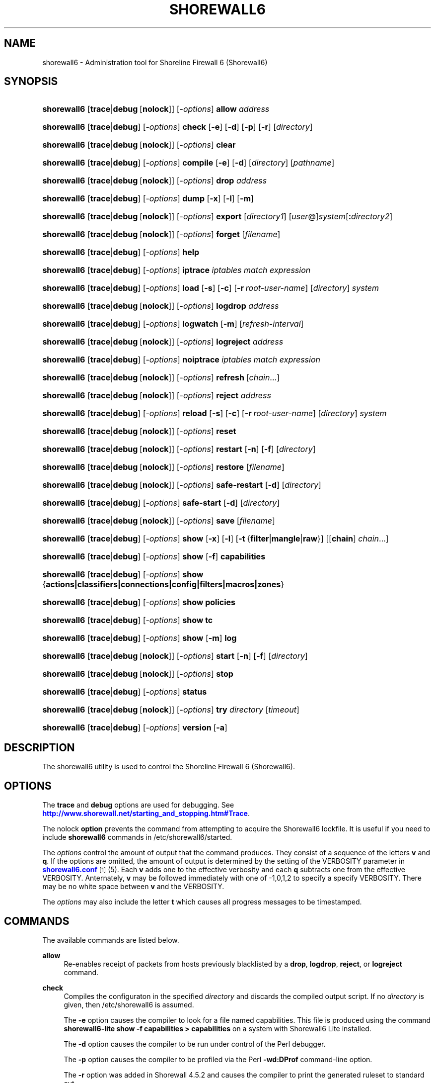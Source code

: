 '\" t
.\"     Title: shorewall6
.\"    Author: [FIXME: author] [see http://docbook.sf.net/el/author]
.\" Generator: DocBook XSL Stylesheets v1.75.2 <http://docbook.sf.net/>
.\"      Date: 09/03/2010
.\"    Manual: [FIXME: manual]
.\"    Source: [FIXME: source]
.\"  Language: English
.\"
.TH "SHOREWALL6" "8" "09/03/2010" "[FIXME: source]" "[FIXME: manual]"
.\" -----------------------------------------------------------------
.\" * set default formatting
.\" -----------------------------------------------------------------
.\" disable hyphenation
.nh
.\" disable justification (adjust text to left margin only)
.ad l
.\" -----------------------------------------------------------------
.\" * MAIN CONTENT STARTS HERE *
.\" -----------------------------------------------------------------
.SH "NAME"
shorewall6 \- Administration tool for Shoreline Firewall 6 (Shorewall6)
.SH "SYNOPSIS"
.HP \w'\fBshorewall6\fR\ 'u
\fBshorewall6\fR [\fBtrace\fR|\fBdebug\fR\ [\fBnolock\fR]] [\-\fIoptions\fR] \fBallow\fR \fIaddress\fR
.HP \w'\fBshorewall6\fR\ 'u
\fBshorewall6\fR [\fBtrace\fR|\fBdebug\fR] [\-\fIoptions\fR] \fBcheck\fR [\fB\-e\fR] [\fB\-d\fR] [\fB\-p\fR] [\fB\-r\fR] [\fIdirectory\fR]
.HP \w'\fBshorewall6\fR\ 'u
\fBshorewall6\fR [\fBtrace\fR|\fBdebug\fR\ [\fBnolock\fR]] [\-\fIoptions\fR] \fBclear\fR
.HP \w'\fBshorewall6\fR\ 'u
\fBshorewall6\fR [\fBtrace\fR|\fBdebug\fR] [\-\fIoptions\fR] \fBcompile\fR [\fB\-e\fR] [\fB\-d\fR] [\fIdirectory\fR] [\fIpathname\fR]
.HP \w'\fBshorewall6\fR\ 'u
\fBshorewall6\fR [\fBtrace\fR|\fBdebug\fR\ [\fBnolock\fR]] [\-\fIoptions\fR] \fBdrop\fR \fIaddress\fR
.HP \w'\fBshorewall6\fR\ 'u
\fBshorewall6\fR [\fBtrace\fR|\fBdebug\fR] [\-\fIoptions\fR] \fBdump\fR [\fB\-x\fR] [\fB\-l\fR] [\fB\-m\fR]
.HP \w'\fBshorewall6\fR\ 'u
\fBshorewall6\fR [\fBtrace\fR|\fBdebug\fR\ [\fBnolock\fR]] [\-\fIoptions\fR] \fBexport\fR [\fIdirectory1\fR] [\fIuser\fR@]\fIsystem\fR[\fB:\fR\fIdirectory2\fR]
.HP \w'\fBshorewall6\fR\ 'u
\fBshorewall6\fR [\fBtrace\fR|\fBdebug\fR\ [\fBnolock\fR]] [\-\fIoptions\fR] \fBforget\fR [\fIfilename\fR]
.HP \w'\fBshorewall6\fR\ 'u
\fBshorewall6\fR [\fBtrace\fR|\fBdebug\fR] [\-\fIoptions\fR] \fBhelp\fR
.HP \w'\fBshorewall6\fR\ 'u
\fBshorewall6\fR [\fBtrace\fR|\fBdebug\fR] [\-\fIoptions\fR] \fBiptrace\fR \fIiptables\ match\ expression\fR
.HP \w'\fBshorewall6\fR\ 'u
\fBshorewall6\fR [\fBtrace\fR|\fBdebug\fR] [\-\fIoptions\fR] \fBload\fR [\fB\-s\fR] [\fB\-c\fR] [\fB\-r\fR\ \fIroot\-user\-name\fR] [\fIdirectory\fR] \fIsystem\fR
.HP \w'\fBshorewall6\fR\ 'u
\fBshorewall6\fR [\fBtrace\fR|\fBdebug\fR\ [\fBnolock\fR]] [\-\fIoptions\fR] \fBlogdrop\fR \fIaddress\fR
.HP \w'\fBshorewall6\fR\ 'u
\fBshorewall6\fR [\fBtrace\fR|\fBdebug\fR] [\-\fIoptions\fR] \fBlogwatch\fR [\fB\-m\fR] [\fIrefresh\-interval\fR]
.HP \w'\fBshorewall6\fR\ 'u
\fBshorewall6\fR [\fBtrace\fR|\fBdebug\fR\ [\fBnolock\fR]] [\-\fIoptions\fR] \fBlogreject\fR \fIaddress\fR
.HP \w'\fBshorewall6\fR\ 'u
\fBshorewall6\fR [\fBtrace\fR|\fBdebug\fR] [\-\fIoptions\fR] \fBnoiptrace\fR \fIiptables\ match\ expression\fR
.HP \w'\fBshorewall6\fR\ 'u
\fBshorewall6\fR [\fBtrace\fR|\fBdebug\fR\ [\fBnolock\fR]] [\-\fIoptions\fR] \fBrefresh\fR\ [\fIchain\fR...] 
.HP \w'\fBshorewall6\fR\ 'u
\fBshorewall6\fR [\fBtrace\fR|\fBdebug\fR\ [\fBnolock\fR]] [\-\fIoptions\fR] \fBreject\fR \fIaddress\fR
.HP \w'\fBshorewall6\fR\ 'u
\fBshorewall6\fR [\fBtrace\fR|\fBdebug\fR] [\-\fIoptions\fR] \fBreload\fR [\fB\-s\fR] [\fB\-c\fR] [\fB\-r\fR\ \fIroot\-user\-name\fR] [\fIdirectory\fR] \fIsystem\fR
.HP \w'\fBshorewall6\fR\ 'u
\fBshorewall6\fR [\fBtrace\fR|\fBdebug\fR\ [\fBnolock\fR]] [\-\fIoptions\fR] \fBreset\fR
.HP \w'\fBshorewall6\fR\ 'u
\fBshorewall6\fR [\fBtrace\fR|\fBdebug\fR\ [\fBnolock\fR]] [\-\fIoptions\fR] \fBrestart\fR [\fB\-n\fR] [\fB\-f\fR] [\fIdirectory\fR]
.HP \w'\fBshorewall6\fR\ 'u
\fBshorewall6\fR [\fBtrace\fR|\fBdebug\fR\ [\fBnolock\fR]] [\-\fIoptions\fR] \fBrestore\fR [\fIfilename\fR]
.HP \w'\fBshorewall6\fR\ 'u
\fBshorewall6\fR [\fBtrace\fR|\fBdebug\fR\ [\fBnolock\fR]] [\-\fIoptions\fR] \fBsafe\-restart\fR [\fB\-d\fR] [\fIdirectory\fR]
.HP \w'\fBshorewall6\fR\ 'u
\fBshorewall6\fR [\fBtrace\fR|\fBdebug\fR] [\-\fIoptions\fR] \fBsafe\-start\fR [\fB\-d\fR] [\fIdirectory\fR]
.HP \w'\fBshorewall6\fR\ 'u
\fBshorewall6\fR [\fBtrace\fR|\fBdebug\fR\ [\fBnolock\fR]] [\-\fIoptions\fR] \fBsave\fR [\fIfilename\fR]
.HP \w'\fBshorewall6\fR\ 'u
\fBshorewall6\fR [\fBtrace\fR|\fBdebug\fR] [\-\fIoptions\fR] \fBshow\fR [\fB\-x\fR] [\fB\-l\fR] [\fB\-t\fR\ {\fBfilter\fR|\fBmangle\fR|\fBraw\fR}] [[\fBchain\fR]\ \fIchain\fR...]
.HP \w'\fBshorewall6\fR\ 'u
\fBshorewall6\fR [\fBtrace\fR|\fBdebug\fR] [\-\fIoptions\fR] \fBshow\fR [\fB\-f\fR] \fBcapabilities\fR
.HP \w'\fBshorewall6\fR\ 'u
\fBshorewall6\fR [\fBtrace\fR|\fBdebug\fR] [\-\fIoptions\fR] \fBshow\fR {\fBactions|classifiers|connections|config|filters|macros|zones\fR}
.HP \w'\fBshorewall6\fR\ 'u
\fBshorewall6\fR [\fBtrace\fR|\fBdebug\fR] [\-\fIoptions\fR] \fBshow\fR \fBpolicies\fR
.HP \w'\fBshorewall6\fR\ 'u
\fBshorewall6\fR [\fBtrace\fR|\fBdebug\fR] [\-\fIoptions\fR] \fBshow\fR \fBtc\fR
.HP \w'\fBshorewall6\fR\ 'u
\fBshorewall6\fR [\fBtrace\fR|\fBdebug\fR] [\-\fIoptions\fR] \fBshow\fR [\fB\-m\fR] \fBlog\fR
.HP \w'\fBshorewall6\fR\ 'u
\fBshorewall6\fR [\fBtrace\fR|\fBdebug\fR\ [\fBnolock\fR]] [\-\fIoptions\fR] \fBstart\fR [\fB\-n\fR] [\fB\-f\fR] [\fIdirectory\fR]
.HP \w'\fBshorewall6\fR\ 'u
\fBshorewall6\fR [\fBtrace\fR|\fBdebug\fR\ [\fBnolock\fR]] [\-\fIoptions\fR] \fBstop\fR
.HP \w'\fBshorewall6\fR\ 'u
\fBshorewall6\fR [\fBtrace\fR|\fBdebug\fR] [\-\fIoptions\fR] \fBstatus\fR
.HP \w'\fBshorewall6\fR\ 'u
\fBshorewall6\fR [\fBtrace\fR|\fBdebug\fR\ [\fBnolock\fR]] [\-\fIoptions\fR] \fBtry\fR \fIdirectory\fR [\fItimeout\fR]
.HP \w'\fBshorewall6\fR\ 'u
\fBshorewall6\fR [\fBtrace\fR|\fBdebug\fR] [\-\fIoptions\fR] \fBversion\fR\ [\fB\-a\fR] 
.SH "DESCRIPTION"
.PP
The shorewall6 utility is used to control the Shoreline Firewall 6 (Shorewall6)\&.
.SH "OPTIONS"
.PP
The
\fBtrace\fR
and
\fBdebug\fR
options are used for debugging\&. See
\m[blue]\fBhttp://www\&.shorewall\&.net/starting_and_stopping\&.htm#Trace\fR\m[]\&.
.PP
The nolock
\fBoption\fR
prevents the command from attempting to acquire the Shorewall6 lockfile\&. It is useful if you need to include
\fBshorewall6\fR
commands in
/etc/shorewall6/started\&.
.PP
The
\fIoptions\fR
control the amount of output that the command produces\&. They consist of a sequence of the letters
\fBv\fR
and
\fBq\fR\&. If the options are omitted, the amount of output is determined by the setting of the VERBOSITY parameter in
\m[blue]\fBshorewall6\&.conf\fR\m[]\&\s-2\u[1]\d\s+2(5)\&. Each
\fBv\fR
adds one to the effective verbosity and each
\fBq\fR
subtracts one from the effective VERBOSITY\&. Anternately,
\fBv\fR
may be followed immediately with one of \-1,0,1,2 to specify a specify VERBOSITY\&. There may be no white space between
\fBv\fR
and the VERBOSITY\&.
.PP
The
\fIoptions\fR
may also include the letter
\fBt\fR
which causes all progress messages to be timestamped\&.
.SH "COMMANDS"
.PP
The available commands are listed below\&.
.PP
\fBallow\fR
.RS 4
Re\-enables receipt of packets from hosts previously blacklisted by a
\fBdrop\fR,
\fBlogdrop\fR,
\fBreject\fR, or
\fBlogreject\fR
command\&.
.RE
.PP
\fBcheck\fR
.RS 4
Compiles the configuraton in the specified
\fIdirectory\fR
and discards the compiled output script\&. If no
\fIdirectory\fR
is given, then /etc/shorewall6 is assumed\&.
.sp
The
\fB\-e\fR
option causes the compiler to look for a file named capabilities\&. This file is produced using the command
\fBshorewall6\-lite show \-f capabilities > capabilities\fR
on a system with Shorewall6 Lite installed\&.
.sp
The
\fB\-d\fR
option causes the compiler to be run under control of the Perl debugger\&.
.sp
The
\fB\-p\fR
option causes the compiler to be profiled via the Perl
\fB\-wd:DProf\fR
command\-line option\&.
.sp
The
\fB\-r\fR
option was added in Shorewall 4\&.5\&.2 and causes the compiler to print the generated ruleset to standard out\&.
.RE
.PP
\fBclear\fR
.RS 4
Clear will remove all rules and chains installed by Shorewall6\&. The firewall is then wide open and unprotected\&. Existing connections are untouched\&. Clear is often used to see if the firewall is causing connection problems\&.
.RE
.PP
\fBcompile\fR
.RS 4
Compiles the current configuration into the executable file
\fIpathname\fR\&. If a directory is supplied, Shorewall6 will look in that directory first for configuration files\&. If the
\fIpathname\fR
is omitted, the file firewall in the VARDIR (normally
/var/lib/shorewall/) is assumed\&. A
\fIpathname\fR
of \'\-\' causes the compiler to send the generated script to it\'s standard output file\&. Note that \'\-v\-1\' is usually specified in this case (e\&.g\&.,
\fBshorewall6 \-v\-1 compile \-\- \-\fR) to suppress the \'Compiling\&.\&.\&.\' message normally generated by
/sbin/shorewall6\&.
.sp
When \-e is specified, the compilation is being performed on a system other than where the compiled script will run\&. This option disables certain configuration options that require the script to be compiled where it is to be run\&. The use of \-e requires the presense of a configuration file named
capabilities
which may be produced using the command
\fBshorewall6\-lite show \-f capabilities > capabilities\fR
on a system with Shorewall6 Lite installed
.sp
The
\fB\-d\fR
option causes the compiler to be run under control of the Perl debugger\&.
.sp
The
\fB\-p\fR
option causes the compiler to be profiled via the Perl
\fB\-wd:DProf\fR
command\-line option\&.
.RE
.PP
\fBdrop\fR
.RS 4
Causes traffic from the listed
\fIaddress\fRes to be silently dropped\&.
.RE
.PP
\fBdump\fR
.RS 4
Produces a verbose report about the firewall configuration for the purpose of problem analysis\&.
.sp
The
\fB\-x\fR
option causes actual packet and byte counts to be displayed\&. Without that option, these counts are abbreviated\&. The
\fB\-m\fR
option causes any MAC addresses included in Shorewall6 log messages to be displayed\&.
.sp
The
\fB\-l\fR
option causes the rule number for each Netfilter rule to be displayed\&.
.RE
.PP
\fBexport\fR
.RS 4
If
\fIdirectory1\fR
is omitted, the current working directory is assumed\&.
.sp
Allows a non\-root user to compile a shorewall6 script and stage it on a system (provided that the user has access to the system via ssh)\&. The command is equivalent to:
.sp
.if n \{\
.RS 4
.\}
.nf
    \fB/sbin/shorewall6 compile \-e\fR \fIdirectory1\fR \fIdirectory1\fR\fB/firewall &&\e\fR
    \fBscp\fR directory1\fB/firewall\fR \fIdirectory1\fR\fB/firewall\&.conf\fR [\fIuser\fR@]\fBsystem\fR:[\fIdirectory2\fR]
.fi
.if n \{\
.RE
.\}
.sp
In other words, the configuration in the specified (or defaulted) directory is compiled to a file called firewall in that directory\&. If compilation succeeds, then firewall and firewall\&.conf are copied to
\fIsystem\fR
using scp\&.
.RE
.PP
\fBforget\fR
.RS 4
Deletes /var/lib/shorewall6/\fIfilenam\fRe and /var/lib/shorewall6/save\&. If no
\fIfilename\fR
is given then the file specified by RESTOREFILE in
\m[blue]\fBshorewall6\&.conf\fR\m[]\&\s-2\u[1]\d\s+2(5) is assumed\&.
.RE
.PP
\fBhelp\fR
.RS 4
Displays a syntax summary\&.
.RE
.PP
\fBiptrace\fR
.RS 4
This is a low\-level debugging command that causes iptables TRACE log records to be created\&. See ip6tables(8) for details\&.
.sp
The
\fIip6tables match expression\fR
must be one or more matches that may appear in both the raw table OUTPUT and raw table PREROUTING chains\&.
.sp
The trace records are written to the kernel\'s log buffer with faciility = kernel and priority = warning, and they are routed from there by your logging daemon (syslogd, rsyslog, syslog\-ng, \&.\&.\&.) \-\- Shorewall has no control over where the messages go; consult your logging daemon\'s documentation\&.
.RE
.PP
\fBload\fR
.RS 4
If
\fIdirectory\fR
is omitted, the current working directory is assumed\&. Allows a non\-root user to compile a shorewall6 script and install it on a system (provided that the user has root access to the system via ssh)\&. The command is equivalent to:
.sp
.if n \{\
.RS 4
.\}
.nf
    \fB/sbin/shorewall6 compile \-e\fR \fI\fIdirectory\fR\fR \fIdirectory\fR\fB/firewall &&\e\fR
    \fBscp\fR \fIdirectory\fR\fB/firewall\fR \fIdirectory\fR\fB/firewall\&.conf\fR \fBroot@\fR\fIsystem\fR\fB:/var/lib/shorewall6\-lite/ &&\e\fR
    \fBssh root@\fR\fIsystem\fR \fB\'/sbin/shorewall6\-lite start\'\fR
.fi
.if n \{\
.RE
.\}
.sp
In other words, the configuration in the specified (or defaulted) directory is compiled to a file called firewall in that directory\&. If compilation succeeds, then firewall is copied to
\fIsystem\fR
using scp\&. If the copy succeeds, Shorewall6 Lite on
\fIsystem\fR
is started via ssh\&.
.sp
If
\fB\-s\fR
is specified and the
\fBstart\fR
command succeeds, then the remote Shorewall6\-lite configuration is saved by executing
\fBshorewall6\-lite save\fR
via ssh\&.
.sp
if
\fB\-c\fR
is included, the command
\fBshorewall6\-lite show capabilities \-f > /var/lib/shorewall6\-lite/capabilities\fR
is executed via ssh then the generated file is copied to
\fIdirectory\fR
using scp\&. This step is performed before the configuration is compiled\&.
.sp
If
\fB\-r\fR
is included, it specifies that the root user on
\fIsystem\fR
is named
\fIroot\-user\-name\fR
rather than "root"\&.
.RE
.PP
\fBlogdrop\fR
.RS 4
Causes traffic from the listed
\fIaddress\fRes to be logged then discarded\&. Logging occurs at the log level specified by the BLACKLIST_LOGLEVEL setting in
\m[blue]\fBshorewall6\&.conf\fR\m[]\&\s-2\u[1]\d\s+2
(5)\&.
.RE
.PP
\fBlogwatch\fR
.RS 4
Monitors the log file specified by the LOGFILE option in
\m[blue]\fBshorewall6\&.conf\fR\m[]\&\s-2\u[1]\d\s+2(5) and produces an audible alarm when new Shorewall6 messages are logged\&. The
\fB\-m\fR
option causes the MAC address of each packet source to be displayed if that information is available\&. The
\fIrefresh\-interval\fR
specifies the time in seconds between screen refreshes\&. You can enter a negative number by preceding the number with "\-\-" (e\&.g\&.,
\fBshorewall6 logwatch \-\- \-30\fR)\&. In this case, when a packet count changes, you will be prompted to hit any key to resume screen refreshes\&.
.RE
.PP
\fBlogreject\fR
.RS 4
Causes traffic from the listed
\fIaddress\fRes to be logged then rejected\&. Logging occurs at the log level specified by the BLACKLIST_LOGLEVEL setting in
\m[blue]\fBshorewall6\&.conf\fR\m[]\&\s-2\u[1]\d\s+2
(5)\&.
.RE
.PP
\fBnoiptrace\fR
.RS 4
This is a low\-level debugging command that cancels a trace started by a preceding
\fBiptrace\fR
command\&.
.sp
The
\fIiptables match expression\fR
must be one given in the
\fBiptrace\fR
command being cancelled\&.
.RE
.PP
\fBrefresh\fR
.RS 4
All steps performed by
\fBrestart\fR
are performed by
\fBrefresh\fR
with the exception that
\fBrefresh\fR
only recreates the chains specified in the command while
\fBrestart\fR
recreates the entire Netfilter ruleset\&.When no chain name is given to the
\fBrefresh\fR
command, the mangle table is refreshed along with the blacklist chain (if any)\&. This allows you to modify
/etc/shorewall6/tcrulesand install the changes using
\fBrefresh\fR\&.
.sp
The listed chains are assumed to be in the filter table\&. You can refresh chains in other tables by prefixing the chain name with the table name followed by ":" (e\&.g\&., nat:net_dnat)\&. Chain names which follow are assumed to be in that table until the end of the list or until an entry in the list names another table\&. Built\-in chains such as FORWARD may not be refreshed\&.
.sp
Example:
.sp
.if n \{\
.RS 4
.\}
.nf
\fBshorewall6 refresh net2fw nat:net_dnat\fR #Refresh the \'net2loc\' chain in the filter table and the \'net_dnat\' chain in the nat table
.fi
.if n \{\
.RE
.\}
.RE
.PP
\fBreload\fR
.RS 4
If
\fIdirectory\fR
is omitted, the current working directory is assumed\&. Allows a non\-root user to compile a shorewall6 script and install it on a system (provided that the user has root access to the system via ssh)\&. The command is equivalent to:
.sp
.if n \{\
.RS 4
.\}
.nf
    \fB/sbin/shorewall6 compile \-e\fR \fIdirectory\fR \fIdirectory\fR\fB/firewall &&\e\fR
    \fBscp\fR \fIdirectory\fR\fB/firewall\fR \fIdirectory\fR\fB/firewall\&.conf\fR \fBroot@\fR\fIsystem\fR\fB:/var/lib/shorewall6\-lite/ &&\e\fR
    \fBssh root@\fR\fIsystem\fR \fB\'/sbin/shorewall6\-lite restart\'\fR
.fi
.if n \{\
.RE
.\}
.sp
In other words, the configuration in the specified (or defaulted) directory is compiled to a file called firewall in that directory\&. If compilation succeeds, then firewall is copied to
\fIsystem\fR
using scp\&. If the copy succeeds, Shorewall6 Lite on
\fIsystem\fR
is restarted via ssh\&.
.sp
If
\fB\-s\fR
is specified and the
\fBrestart\fR
command succeeds, then the remote Shorewall6\-lite configuration is saved by executing
\fBshorewall6\-lite save\fR
via ssh\&.
.sp
if
\fB\-c\fR
is included, the command
\fBshorewall6\-lite show capabilities \-f > /var/lib/shorewall6\-lite/capabilities\fR
is executed via ssh then the generated file is copied to
\fIdirectory\fR
using scp\&. This step is performed before the configuration is compiled\&.
.sp
If
\fB\-r\fR
is included, it specifies that the root user on
\fIsystem\fR
is named
\fIroot\-user\-name\fR
rather than "root"\&.
.RE
.PP
\fBreset [\fR\fB\fIchain\fR\fR\fB, \&.\&.\&.]\fR
.RS 4
Resets the packet and byte counters in the specified
\fIchain\fR(s)\&. If no
\fIchain\fR
is specified, all the packet and byte counters in the firewall are reset\&.
.RE
.PP
\fBrestart\fR
.RS 4
Restart is similar to
\fBshorewall6 start\fR
except that it assumes that the firewall is already started\&. Existing connections are maintained\&. If a
\fIdirectory\fR
is included in the command, Shorewall6 will look in that
\fIdirectory\fR
first for configuration files\&.
.sp
The
\fB\-n\fR
option causes Shorewall6 to avoid updating the routing table(s)\&.
.sp
The
\fB\-f\fR
option suppresses the compilation step and simply reused the compiled script which last started/restarted Shorewall6\&.
.RE
.PP
\fBrestore\fR
.RS 4
Restore Shorewall6 to a state saved using the
\fBshorewall6 save\fR
command\&. Existing connections are maintained\&. The
\fIfilename\fR
names a restore file in /var/lib/shorewall6 created using
\fBshorewall6 save\fR; if no
\fIfilename\fR
is given then Shorewall6 will be restored from the file specified by the RESTOREFILE option in
\m[blue]\fBshorewall6\&.conf\fR\m[]\&\s-2\u[1]\d\s+2(5)\&.
.RE
.PP
\fBsafe\-restart\fR
.RS 4
Only allowed if Shorewall6 is running\&. The current configuration is saved in /var/lib/shorewall6/safe\-restart (see the save command below) then a
\fBshorewall6 restart\fR
is done\&. You will then be prompted asking if you want to accept the new configuration or not\&. If you answer "n" or if you fail to answer within 60 seconds (such as when your new configuration has disabled communication with your terminal), the configuration is restored from the saved configuration\&. If a directory is given, then Shorewall6 will look in that directory first when opening configuration files\&.
.RE
.PP
\fBsafe\-start\fR
.RS 4
Shorewall6 is started normally\&. You will then be prompted asking if everything went all right\&. If you answer "n" or if you fail to answer within 60 seconds (such as when your new configuration has disabled communication with your terminal), a shorewall6 clear is performed for you\&. If a directory is given, then Shorewall6 will look in that directory first when opening configuration files\&.
.RE
.PP
\fBsave\fR
.RS 4
The dynamic blacklist is stored in /var/lib/shorewall6/save\&. The state of the firewall is stored in /var/lib/shorewall6/\fIfilename\fR
for use by the
\fBshorewall6 restore\fR
and
\fBshorewall6 \-f start\fR
commands\&. If
\fIfilename\fR
is not given then the state is saved in the file specified by the RESTOREFILE option in
\m[blue]\fBshorewall6\&.conf\fR\m[]\&\s-2\u[1]\d\s+2(5)\&.
.RE
.PP
\fBshow\fR
.RS 4
The show command can have a number of different arguments:
.PP
\fBactions\fR
.RS 4
Produces a report about the available actions (built\-in, standard and user\-defined)\&.
.RE
.PP
\fBcapabilities\fR
.RS 4
Displays your kernel/ip6tables capabilities\&. The
\fB\-f\fR
option causes the display to be formatted as a capabilities file for use with
\fBcompile \-e\fR\&.
.RE
.PP
[ [ \fBchain\fR ] \fIchain\fR\&.\&.\&. ]
.RS 4
The rules in each
\fIchain\fR
are displayed using the
\fBip6tables \-L\fR
\fIchain\fR
\fB\-n \-v\fR
command\&. If no
\fIchain\fR
is given, all of the chains in the filter table are displayed\&. The
\fB\-x\fR
option is passed directly through to ip6tables and causes actual packet and byte counts to be displayed\&. Without this option, those counts are abbreviated\&. The
\fB\-t\fR
option specifies the Netfilter table to display\&. The default is
\fBfilter\fR\&.
.sp
The
\fB\-l\fR
option causes the rule number for each Netfilter rule to be displayed\&.
.sp
If the
\fB\-t\fR
option and the
\fBchain\fR
keyword are both omitted and any of the listed
\fIchain\fRs do not exist, a usage message is displayed\&.
.RE
.PP
\fBclassifiers|filters\fR
.RS 4
Displays information about the packet classifiers defined on the system as a result of traffic shaping configuration\&.
.RE
.PP
\fBconfig\fR
.RS 4
Dispays distribution\-specific defaults\&.
.RE
.PP
\fBconnections\fR
.RS 4
Displays the IP connections currently being tracked by the firewall\&.
.RE
.PP
\fBlog\fR
.RS 4
Displays the last 20 Shorewall6 messages from the log file specified by the LOGFILE option in
\m[blue]\fBshorewall6\&.conf\fR\m[]\&\s-2\u[1]\d\s+2(5)\&. The
\fB\-m\fR
option causes the MAC address of each packet source to be displayed if that information is available\&.
.RE
.PP
\fBmacros\fR
.RS 4
Displays information about each macro defined on the firewall system\&.
.RE
.PP
\fBmangle\fR
.RS 4
Displays the Netfilter mangle table using the command
\fBip6tables \-t mangle \-L \-n \-v\fR\&.The
\fB\-x\fR
option is passed directly through to ip6tables and causes actual packet and byte counts to be displayed\&. Without this option, those counts are abbreviated\&.
.RE
.PP
\fBpolicies\fR
.RS 4
Added in Shorewall 4\&.4\&.4\&. Displays the applicable policy between each pair of zones\&. Note that implicit intrazone ACCEPT policies are not displayed for zones associated with a single network where that network doesn\'t specify
\fBrouteback\fR\&.
.RE
.PP
\fBtc\fR
.RS 4
Displays information about queuing disciplines, classes and filters\&.
.RE
.PP
\fBzones\fR
.RS 4
Displays the current composition of the Shorewall6 zones on the system\&.
.RE
.RE
.PP
\fBstart\fR
.RS 4
Start shorewall6\&. Existing connections through shorewall6 managed interfaces are untouched\&. New connections will be allowed only if they are allowed by the firewall rules or policies\&. If a
\fIdirectory\fR
is included in the command, Shorewall6 will look in that
\fIdirectory\fR
first for configuration files\&. If
\fB\-f\fR
is specified, the saved configuration specified by the RESTOREFILE option in
\m[blue]\fBshorewall6\&.conf\fR\m[]\&\s-2\u[1]\d\s+2(5) will be restored if that saved configuration exists and has been modified more recently than the files in /etc/shorewall6\&. When
\fB\-f\fR
is given, a
\fIdirectory\fR
may not be specified\&.
.sp
The
\fB\-n\fR
option causes Shorewall6 to avoid updating the routing table(s)\&.
.RE
.PP
\fBstop\fR
.RS 4
Stops the firewall\&. All existing connections, except those listed in
\m[blue]\fBshorewall6\-routestopped\fR\m[]\&\s-2\u[2]\d\s+2(5) or permitted by the ADMINISABSENTMINDED option in
\m[blue]\fBshorewall6\&.conf\fR\m[]\&\s-2\u[1]\d\s+2(5), are taken down\&. The only new traffic permitted through the firewall is from systems listed in
\m[blue]\fBshorewall6\-routestopped\fR\m[]\&\s-2\u[2]\d\s+2(5) or by ADMINISABSENTMINDED\&.
.RE
.PP
\fBstatus\fR
.RS 4
Produces a short report about the state of the Shorewall6\-configured firewall\&.
.RE
.PP
\fBtry\fR
.RS 4
If Shorewall6 is started then the firewall state is saved to a temporary saved configuration (/var/lib/shorewall6/\&.try)\&. Next, if Shorewall6 is currently started then a
\fBrestart\fR
command is issued; otherwise, a
\fBstart\fR
command is performed\&. if an error occurs during the compliation phase of the
\fBrestart\fR
or
\fBstart\fR, the command terminates without changing the Shorewall6 state\&. If an error occurs during the
\fBrestart\fR
phase, then a
\fBshorewall6 restore\fR
is performed using the saved configuration\&. If an error occurs during the
\fBstart\fR
phase, then Shorewall6 is cleared\&. If the
\fBstart\fR/\fBrestart\fR
succeeds and a
\fItimeout\fR
is specified then a
\fBclear\fR
or
\fBrestore\fR
is performed after
\fItimeout\fR
seconds\&.
.RE
.PP
\fBversion\fR
.RS 4
Displays Shorewall6\'s version\&. If the
\fB\-a\fR
option is included, the version of Shorewall will also be displayed\&.
.RE
.SH "FILES"
.PP
/etc/shorewall6/
.SH "SEE ALSO"
.PP
\m[blue]\fBhttp://www\&.shorewall\&.net/starting_and_stopping_shorewall\&.htm\fR\m[]
.PP
shorewall6\-accounting(5), shorewall6\-actions(5), shorewall6\-blacklist(5), shorewall6\-hosts(5), shorewall6\-interfaces(5), shorewall6\-maclist(5), shorewall6\-params(5), shorewall6\-policy(5), shorewall6\-providers(5), shorewall6\-route_rules(5), shorewall6\-routestopped(5), shorewall6\-rules(5), shorewall6\&.conf(5), shorewall6\-tcclasses(5), shorewall6\-tcdevices(5), shorewall6\-tcrules(5), shorewall6\-tos(5), shorewall6\-tunnels(5), shorewall6\-zones(5)
.SH "NOTES"
.IP " 1." 4
shorewall6.conf
.RS 4
\%http://www.shorewall.net/manpages6/shorewall6.conf.html
.RE
.IP " 2." 4
shorewall6-routestopped
.RS 4
\%http://www.shorewall.net/manpages6/shorewall6-routestopped.html
.RE
